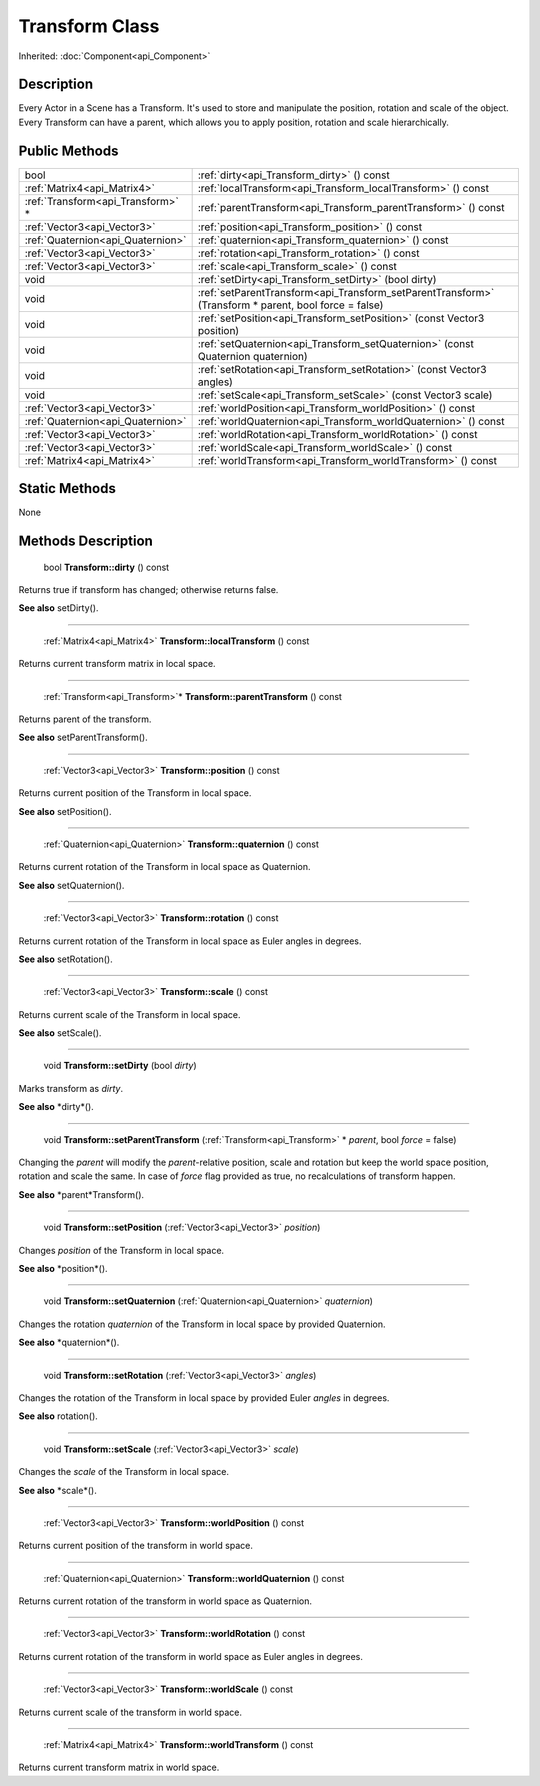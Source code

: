 .. _api_Transform:

Transform Class
===============

Inherited: :doc:`Component<api_Component>`

.. _api_Transform_description:

Description
-----------

Every Actor in a Scene has a Transform. It's used to store and manipulate the position, rotation and scale of the object. Every Transform can have a parent, which allows you to apply position, rotation and scale hierarchically.



.. _api_Transform_public:

Public Methods
--------------

+------------------------------------+-------------------------------------------------------------------------------------------------------+
|                               bool | :ref:`dirty<api_Transform_dirty>` () const                                                            |
+------------------------------------+-------------------------------------------------------------------------------------------------------+
|        :ref:`Matrix4<api_Matrix4>` | :ref:`localTransform<api_Transform_localTransform>` () const                                          |
+------------------------------------+-------------------------------------------------------------------------------------------------------+
|  :ref:`Transform<api_Transform>` * | :ref:`parentTransform<api_Transform_parentTransform>` () const                                        |
+------------------------------------+-------------------------------------------------------------------------------------------------------+
|        :ref:`Vector3<api_Vector3>` | :ref:`position<api_Transform_position>` () const                                                      |
+------------------------------------+-------------------------------------------------------------------------------------------------------+
|  :ref:`Quaternion<api_Quaternion>` | :ref:`quaternion<api_Transform_quaternion>` () const                                                  |
+------------------------------------+-------------------------------------------------------------------------------------------------------+
|        :ref:`Vector3<api_Vector3>` | :ref:`rotation<api_Transform_rotation>` () const                                                      |
+------------------------------------+-------------------------------------------------------------------------------------------------------+
|        :ref:`Vector3<api_Vector3>` | :ref:`scale<api_Transform_scale>` () const                                                            |
+------------------------------------+-------------------------------------------------------------------------------------------------------+
|                               void | :ref:`setDirty<api_Transform_setDirty>` (bool  dirty)                                                 |
+------------------------------------+-------------------------------------------------------------------------------------------------------+
|                               void | :ref:`setParentTransform<api_Transform_setParentTransform>` (Transform * parent, bool  force = false) |
+------------------------------------+-------------------------------------------------------------------------------------------------------+
|                               void | :ref:`setPosition<api_Transform_setPosition>` (const Vector3  position)                               |
+------------------------------------+-------------------------------------------------------------------------------------------------------+
|                               void | :ref:`setQuaternion<api_Transform_setQuaternion>` (const Quaternion  quaternion)                      |
+------------------------------------+-------------------------------------------------------------------------------------------------------+
|                               void | :ref:`setRotation<api_Transform_setRotation>` (const Vector3  angles)                                 |
+------------------------------------+-------------------------------------------------------------------------------------------------------+
|                               void | :ref:`setScale<api_Transform_setScale>` (const Vector3  scale)                                        |
+------------------------------------+-------------------------------------------------------------------------------------------------------+
|        :ref:`Vector3<api_Vector3>` | :ref:`worldPosition<api_Transform_worldPosition>` () const                                            |
+------------------------------------+-------------------------------------------------------------------------------------------------------+
|  :ref:`Quaternion<api_Quaternion>` | :ref:`worldQuaternion<api_Transform_worldQuaternion>` () const                                        |
+------------------------------------+-------------------------------------------------------------------------------------------------------+
|        :ref:`Vector3<api_Vector3>` | :ref:`worldRotation<api_Transform_worldRotation>` () const                                            |
+------------------------------------+-------------------------------------------------------------------------------------------------------+
|        :ref:`Vector3<api_Vector3>` | :ref:`worldScale<api_Transform_worldScale>` () const                                                  |
+------------------------------------+-------------------------------------------------------------------------------------------------------+
|        :ref:`Matrix4<api_Matrix4>` | :ref:`worldTransform<api_Transform_worldTransform>` () const                                          |
+------------------------------------+-------------------------------------------------------------------------------------------------------+



.. _api_Transform_static:

Static Methods
--------------

None

.. _api_Transform_methods:

Methods Description
-------------------

.. _api_Transform_dirty:

 bool **Transform::dirty** () const

Returns true if transform has changed; otherwise returns false.

**See also** setDirty().

----

.. _api_Transform_localTransform:

 :ref:`Matrix4<api_Matrix4>` **Transform::localTransform** () const

Returns current transform matrix in local space.

----

.. _api_Transform_parentTransform:

 :ref:`Transform<api_Transform>`* **Transform::parentTransform** () const

Returns parent of the transform.

**See also** setParentTransform().

----

.. _api_Transform_position:

 :ref:`Vector3<api_Vector3>` **Transform::position** () const

Returns current position of the Transform in local space.

**See also** setPosition().

----

.. _api_Transform_quaternion:

 :ref:`Quaternion<api_Quaternion>` **Transform::quaternion** () const

Returns current rotation of the Transform in local space as Quaternion.

**See also** setQuaternion().

----

.. _api_Transform_rotation:

 :ref:`Vector3<api_Vector3>` **Transform::rotation** () const

Returns current rotation of the Transform in local space as Euler angles in degrees.

**See also** setRotation().

----

.. _api_Transform_scale:

 :ref:`Vector3<api_Vector3>` **Transform::scale** () const

Returns current scale of the Transform in local space.

**See also** setScale().

----

.. _api_Transform_setDirty:

 void **Transform::setDirty** (bool  *dirty*)

Marks transform as *dirty*.

**See also** *dirty*().

----

.. _api_Transform_setParentTransform:

 void **Transform::setParentTransform** (:ref:`Transform<api_Transform>` * *parent*, bool  *force* = false)

Changing the *parent* will modify the *parent*-relative position, scale and rotation but keep the world space position, rotation and scale the same. In case of *force* flag provided as true, no recalculations of transform happen.

**See also** *parent*Transform().

----

.. _api_Transform_setPosition:

 void **Transform::setPosition** (:ref:`Vector3<api_Vector3>`  *position*)

Changes *position* of the Transform in local space.

**See also** *position*().

----

.. _api_Transform_setQuaternion:

 void **Transform::setQuaternion** (:ref:`Quaternion<api_Quaternion>`  *quaternion*)

Changes the rotation *quaternion* of the Transform in local space by provided Quaternion.

**See also** *quaternion*().

----

.. _api_Transform_setRotation:

 void **Transform::setRotation** (:ref:`Vector3<api_Vector3>`  *angles*)

Changes the rotation of the Transform in local space by provided Euler *angles* in degrees.

**See also** rotation().

----

.. _api_Transform_setScale:

 void **Transform::setScale** (:ref:`Vector3<api_Vector3>`  *scale*)

Changes the *scale* of the Transform in local space.

**See also** *scale*().

----

.. _api_Transform_worldPosition:

 :ref:`Vector3<api_Vector3>` **Transform::worldPosition** () const

Returns current position of the transform in world space.

----

.. _api_Transform_worldQuaternion:

 :ref:`Quaternion<api_Quaternion>` **Transform::worldQuaternion** () const

Returns current rotation of the transform in world space as Quaternion.

----

.. _api_Transform_worldRotation:

 :ref:`Vector3<api_Vector3>` **Transform::worldRotation** () const

Returns current rotation of the transform in world space as Euler angles in degrees.

----

.. _api_Transform_worldScale:

 :ref:`Vector3<api_Vector3>` **Transform::worldScale** () const

Returns current scale of the transform in world space.

----

.. _api_Transform_worldTransform:

 :ref:`Matrix4<api_Matrix4>` **Transform::worldTransform** () const

Returns current transform matrix in world space.


